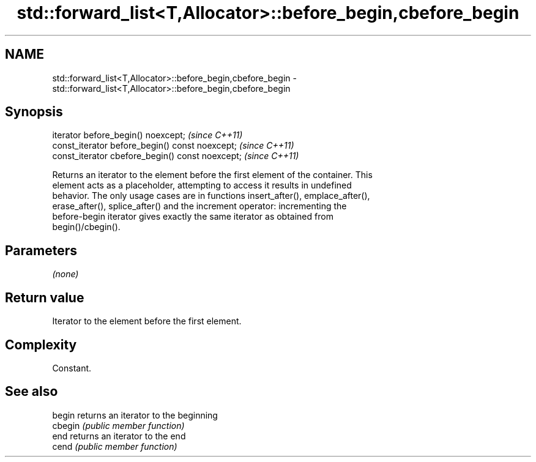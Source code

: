 .TH std::forward_list<T,Allocator>::before_begin,cbefore_begin 3 "2019.08.27" "http://cppreference.com" "C++ Standard Libary"
.SH NAME
std::forward_list<T,Allocator>::before_begin,cbefore_begin \- std::forward_list<T,Allocator>::before_begin,cbefore_begin

.SH Synopsis
   iterator before_begin() noexcept;               \fI(since C++11)\fP
   const_iterator before_begin() const noexcept;   \fI(since C++11)\fP
   const_iterator cbefore_begin() const noexcept;  \fI(since C++11)\fP

   Returns an iterator to the element before the first element of the container. This
   element acts as a placeholder, attempting to access it results in undefined
   behavior. The only usage cases are in functions insert_after(), emplace_after(),
   erase_after(), splice_after() and the increment operator: incrementing the
   before-begin iterator gives exactly the same iterator as obtained from
   begin()/cbegin().

.SH Parameters

   \fI(none)\fP

.SH Return value

   Iterator to the element before the first element.

.SH Complexity

   Constant.

.SH See also

   begin  returns an iterator to the beginning
   cbegin \fI(public member function)\fP
   end    returns an iterator to the end
   cend   \fI(public member function)\fP

